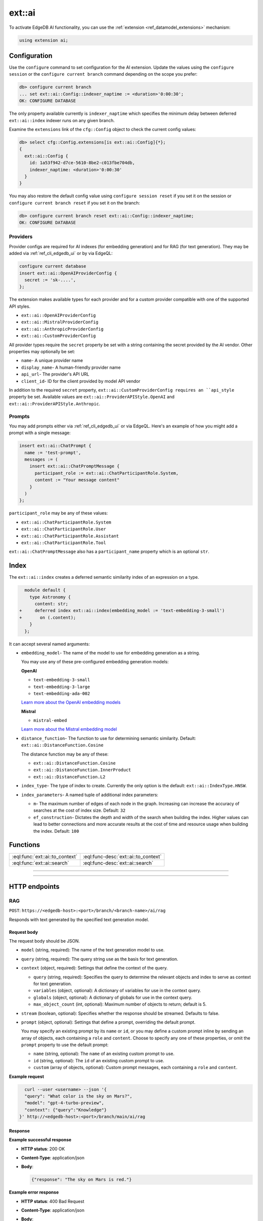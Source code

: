.. _ref_ai_reference:

=======
ext::ai
=======

To activate EdgeDB AI functionality, you can use the :ref:`extension
<ref_datamodel_extensions>` mechanism:

.. code-block:: sdl

    using extension ai;


Configuration
=============

Use the ``configure`` command to set configuration for the AI extension. Update
the values using the ``configure session`` or the ``configure current branch``
command depending on the scope you prefer:

.. code-block:: edgeql-repl

    db> configure current branch
    ... set ext::ai::Config::indexer_naptime := <duration>'0:00:30';
    OK: CONFIGURE DATABASE

The only property available currently is ``indexer_naptime`` which specifies
the minimum delay between deferred ``ext::ai::index`` indexer runs on any given
branch.

Examine the ``extensions`` link of the ``cfg::Config`` object to check the
current config values:

.. code-block:: edgeql-repl

    db> select cfg::Config.extensions[is ext::ai::Config]{*};
    {
      ext::ai::Config {
        id: 1a53f942-d7ce-5610-8be2-c013fbe704db,
        indexer_naptime: <duration>'0:00:30'
      }
    }

You may also restore the default config value using ``configure session
reset`` if you set it on the session or ``configure current branch reset``
if you set it on the branch:

.. code-block:: edgeql-repl

    db> configure current branch reset ext::ai::Config::indexer_naptime;
    OK: CONFIGURE DATABASE


Providers
---------

Provider configs are required for AI indexes (for embedding generation) and for
RAG (for text generation). They may be added via :ref:`ref_cli_edgedb_ui` or by
via EdgeQL:

.. code-block:: edgeql

    configure current database
    insert ext::ai::OpenAIProviderConfig {
      secret := 'sk-....',
    };

The extension makes available types for each provider and for a custom provider
compatible with one of the supported API styles.

* ``ext::ai::OpenAIProviderConfig``
* ``ext::ai::MistralProviderConfig``
* ``ext::ai::AnthropicProviderConfig``
* ``ext::ai::CustomProviderConfig``

All provider types require the ``secret`` property be set with a string
containing the secret provided by the AI vendor. Other properties may
optionally be set:

* ``name``- A unique provider name
* ``display_name``- A human-friendly provider name
* ``api_url``- The provider's API URL
* ``client_id``- ID for the client provided by model API vendor

In addition to the required ``secret`` property,
``ext::ai::CustomProviderConfig requires an ``api_style`` property be set.
Available values are ``ext::ai::ProviderAPIStyle.OpenAI`` and
``ext::ai::ProviderAPIStyle.Anthropic``.

Prompts
-------

You may add prompts either via :ref:`ref_cli_edgedb_ui` or via EdgeQL. Here's
an example of how you might add a prompt with a single message:

.. code-block:: edgeql

    insert ext::ai::ChatPrompt {
      name := 'test-prompt',
      messages := (
        insert ext::ai::ChatPromptMessage {
          participant_role := ext::ai::ChatParticipantRole.System,
          content := "Your message content"
        }
      )
    };

``participant_role`` may be any of these values:

* ``ext::ai::ChatParticipantRole.System``
* ``ext::ai::ChatParticipantRole.User``
* ``ext::ai::ChatParticipantRole.Assistant``
* ``ext::ai::ChatParticipantRole.Tool``

``ext::ai::ChatPromptMessage`` also has a ``participant_name`` property which
is an optional ``str``.


.. _ref_guide_ai_reference_index:

Index
=====

The ``ext::ai::index`` creates a deferred semantic similarity index of an
expression on a type.

.. code-block:: sdl-diff

      module default {
        type Astronomy {
          content: str;
    +     deferred index ext::ai::index(embedding_model := 'text-embedding-3-small')
    +       on (.content);
        }
      };

It can accept several named arguments:

* ``embedding_model``- The name of the model to use for embedding generation as
  a string.

  You may use any of these pre-configured embedding generation models:

  **OpenAI**

  * ``text-embedding-3-small``
  * ``text-embedding-3-large``
  * ``text-embedding-ada-002``

  `Learn more about the OpenAI embedding models <https://platform.openai.com/docs/guides/embeddings/embedding-models>`__

  **Mistral**

  * ``mistral-embed``

  `Learn more about the Mistral embedding model <https://docs.mistral.ai/capabilities/embeddings/#mistral-embeddings-api>`__
* ``distance_function``- The function to use for determining semantic
  similarity. Default: ``ext::ai::DistanceFunction.Cosine``

  The distance function may be any of these:

  * ``ext::ai::DistanceFunction.Cosine``
  * ``ext::ai::DistanceFunction.InnerProduct``
  * ``ext::ai::DistanceFunction.L2``
* ``index_type``- The type of index to create. Currently the only option is the
  default: ``ext::ai::IndexType.HNSW``.
* ``index_parameters``- A named tuple of additional index parameters:

  * ``m``- The maximum number of edges of each node in the graph. Increasing
    can increase the accuracy of searches at the cost of index size. Default:
    ``32``
  * ``ef_construction``- Dictates the depth and width of the search when
    building the index. Higher values can lead to better connections and more
    accurate results at the cost of time and resource usage when building the
    index. Default: ``100``


Functions
=========

.. list-table::
    :class: funcoptable

    * - :eql:func:`ext::ai::to_context`
      - :eql:func-desc:`ext::ai::to_context`

    * - :eql:func:`ext::ai::search`
      - :eql:func-desc:`ext::ai::search`


------------


.. eql:function:: ext::ai::to_context(object: anyobject) -> str

    Evaluates the expression of an :ref:`ai::index
    <ref_guide_ai_reference_index>` on the passed object and returns it.

    This can be useful for confirming the basis of embedding generation for a
    particular object or type.

    Given this schema:

    .. code-block:: sdl

        module default {
          type Astronomy {
            topic: str;
            content: str;
            deferred index ext::ai::index(embedding_model := 'text-embedding-3-small')
              on (.topic ++ ' ' ++ .content);
          }
        };

    and with these inserts:

    .. code-block:: edgeql-repl

        db> insert Astronomy {
        ...   topic := 'Mars',
        ...   content := 'Skies on Mars are red.'
        ... }
        db> insert Astronomy {
        ...   topic := 'Earth',
        ...   content := 'Skies on Earth are blue.'
        ... }

    ``to_context`` returns these results:

    .. code-block:: edgeql-repl

        db> select ext::ai::to_context(Astronomy);
        {'Mars Skies on Mars are red.', 'Earth Skies on Earth are blue.'}
        db> select ext::ai::to_context((select Astronomy limit 1));
        {'Mars Skies on Mars are red.'}


------------


.. eql:function:: ext::ai::search( \
                    object: anyobject, \
                    query: array<float32> \
                  ) -> optional tuple<object: anyobject, distance: float64>

    Search an object using its :ref:`ai::index <ref_guide_ai_reference_index>`
    index.

    Returns objects that match the specified semantic query and the
    similarity score.

    .. note::

        The ``query`` argument should *not* be a textual query but the
        embeddings generated *from* a textual query. To have EdgeDB generate
        the query for you along with a text response, try :ref:`our built-in
        RAG <ref_ai_overview_rag>`.

    .. code-block:: edgeql-repl

        db> with query := <array<float32>><json>$query
        ...   select ext::ai::search(Knowledge, query);
        {
          (
            object := default::Knowledge {id: 9af0d0e8-0880-11ef-9b6b-4335855251c4},
            distance := 0.20410746335983276
          ),
          (
            object := default::Knowledge {id: eeacf638-07f6-11ef-b9e9-57078acfce39},
            distance := 0.7843298847773637
          ),
          (
            object := default::Knowledge {id: f70863c6-07f6-11ef-b9e9-3708318e69ee},
            distance := 0.8560434728860855
          ),
        }


HTTP endpoints
==============


RAG
---

``POST``: ``https://<edgedb-host>:<port>/branch/<branch-name>/ai/rag``

Responds with text generated by the specified text generation model.


Request body
^^^^^^^^^^^^

The request body should be JSON.

* ``model`` (string, required): The name of the text generation model to use.

* ``query`` (string, required): The query string use as the basis for text
  generation.

* ``context`` (object, required): Settings that define the context of the
  query.

  * ``query`` (string, required): Specifies the query to determine the relevant
    objects and index to serve as context for text generation.

  * ``variables`` (object, optional): A dictionary of variables for use in the
    context query.

  * ``globals`` (object, optional): A dictionary of globals for use in the
    context query.

  * ``max_object_count`` (int, optional): Maximum number of objects to return;
    default is 5.

* ``stream`` (boolean, optional): Specifies whether the response should be
  streamed. Defaults to false.

* ``prompt`` (object, optional): Settings that define a prompt, overriding the
  default prompt.

  You may specify an existing prompt by its ``name`` or ``id``, or you may
  define a custom prompt inline by sending an array of objects, each containing
  a ``role`` and ``content``. Choose to specify any one of these properties, or
  omit the ``prompt`` property to use the default prompt:

  * ``name`` (string, optional): The ``name`` of an existing custom prompt to
    use.

  * ``id`` (string, optional): The ``id`` of an existing custom prompt to use.

  * ``custom`` (array of objects, optional): Custom prompt messages, each
    containing a ``role`` and ``content``.

**Example request**

.. code-block:: bash

    curl --user <username> --json '{
    "query": "What color is the sky on Mars?",
    "model": "gpt-4-turbo-preview",
    "context": {"query":"Knowledge"}
  }' http://<edgedb-host>:<port>/branch/main/ai/rag

Response
^^^^^^^^

**Example successful response**

* **HTTP status**: 200 OK
* **Content-Type**: application/json
* **Body**:

  .. code-block:: json

      {"response": "The sky on Mars is red."}

**Example error response**

* **HTTP status**: 400 Bad Request
* **Content-Type**: application/json
* **Body**:

  .. code-block:: json

      {
        "message": "missing required 'query' in request 'context' object",
        "type": "BadRequestError"
      }


Streaming response (SSE)
^^^^^^^^^^^^^^^^^^^^^^^^

When the ``stream`` parameter is set to ``true``, the server uses `Server-Sent
Events
<https://developer.mozilla.org/en-US/docs/Web/API/Server-sent_events/Using_server-sent_events>`__
(SSE) to stream responses. Here is a detailed breakdown of the typical
sequence and structure of events in a streaming response:

* **HTTP Status**: 200 OK
* **Content-Type**: text/event-stream
* **Cache-Control**: no-cache

The stream consists of a sequence of five events, each encapsulating part of
the response in a structured format:

1. **Message start**

   * Event type: ``message_start``

   * Data: Starts a message, specifying identifiers and roles.

   .. code-block:: json

      {
        "type": "message_start",
        "message": {
          "id": "<message_id>",
          "role": "assistant",
          "model": "<model_name>"
        }
      }

2. **Content block start**

   * Event type: ``content_block_start``

   * Data: Marks the beginning of a new content block.

   .. code-block:: json

      {
        "type": "content_block_start",
        "index": 0,
        "content_block": {
          "type": "text",
          "text": ""
        }
      }

3. **Content block delta**

   * Event type: ``content_block_delta``

   * Data: Incrementally updates the content, appending more text to the
     message.

   .. code-block:: json

      {
        "type": "content_block_delta",
        "index": 0,
        "delta": {
          "type": "text_delta",
          "text": "The"
        }
      }

   Subsequent ``content_block_delta`` events add more text to the message.

4. **Content block stop**

   * Event type: ``content_block_stop``

   * Data: Marks the end of a content block.

   .. code-block:: json

      {
        "type": "content_block_stop",
        "index": 0
      }

5. **Message stop**

   * Event type: ``message_stop``

   * Data: Marks the end of the message.

   .. code-block:: json

      {"type": "message_stop"}

Each event is sent as a separate SSE message, formatted as shown above. The
connection is closed after all events are sent, signaling the end of the
stream.

**Example SSE response**

.. code-block::

    event: message_start
    data: {"type": "message_start", "message": {"id": "chatcmpl-9MzuQiF0SxUjFLRjIdT3mTVaMWwiv", "role": "assistant", "model": "gpt-4-0125-preview"}}

    event: content_block_start
    data: {"type": "content_block_start","index":0,"content_block":{"type":"text","text":""}}

    event: content_block_delta
    data: {"type": "content_block_delta","index":0,"delta":{"type": "text_delta", "text": "The"}}

    event: content_block_delta
    data: {"type": "content_block_delta","index":0,"delta":{"type": "text_delta", "text": " skies"}}

    event: content_block_delta
    data: {"type": "content_block_delta","index":0,"delta":{"type": "text_delta", "text": " on"}}

    event: content_block_delta
    data: {"type": "content_block_delta","index":0,"delta":{"type": "text_delta", "text": " Mars"}}

    event: content_block_delta
    data: {"type": "content_block_delta","index":0,"delta":{"type": "text_delta", "text": " are"}}

    event: content_block_delta
    data: {"type": "content_block_delta","index":0,"delta":{"type": "text_delta", "text": " red"}}

    event: content_block_delta
    data: {"type": "content_block_delta","index":0,"delta":{"type": "text_delta", "text": "."}}

    event: content_block_stop
    data: {"type": "content_block_stop","index":0}

    event: message_delta
    data: {"type": "message_delta", "delta": {"stop_reason": "stop"}}

    event: message_stop
    data: {"type": "message_stop"}


Embeddings
----------

``POST``: ``https://<edgedb-host>:<port>/branch/<branch-name>/ai/embeddings``

Responds with embeddings by the specified embeddings model.


Request body
^^^^^^^^^^^^

The request body should be JSON.

* ``input`` (array of strings or a single string, required): The text to use as
  the basis for embeddings generation.

* ``model`` (string, required): The name of the embedding model to use.


Response
^^^^^^^^

**Example successful response**

* **HTTP status**: 200 OK
* **Content-Type**: application/json
* **Body**:


.. code-block:: json

    {
      "object": "list",
      "data": [
        {
          "object": "embedding",
          "index": 0,
          "embedding": [-0.009434271, 0.009137661]
        }
      ],
      "model": "text-embedding-3-small",
      "usage": {
        "prompt_tokens": 8,
        "total_tokens": 8
      }
    }

.. note::

    The ``embedding`` property is shown here with only two values for brevity,
    but an actual response would contain many more values.

**Example error response**

* **HTTP status**: 400 Bad Request
* **Content-Type**: application/json
* **Body**:

  .. code-block:: json

      {
        "message": "missing or empty required \"model\" value  in request",
        "type": "BadRequestError"
      }
